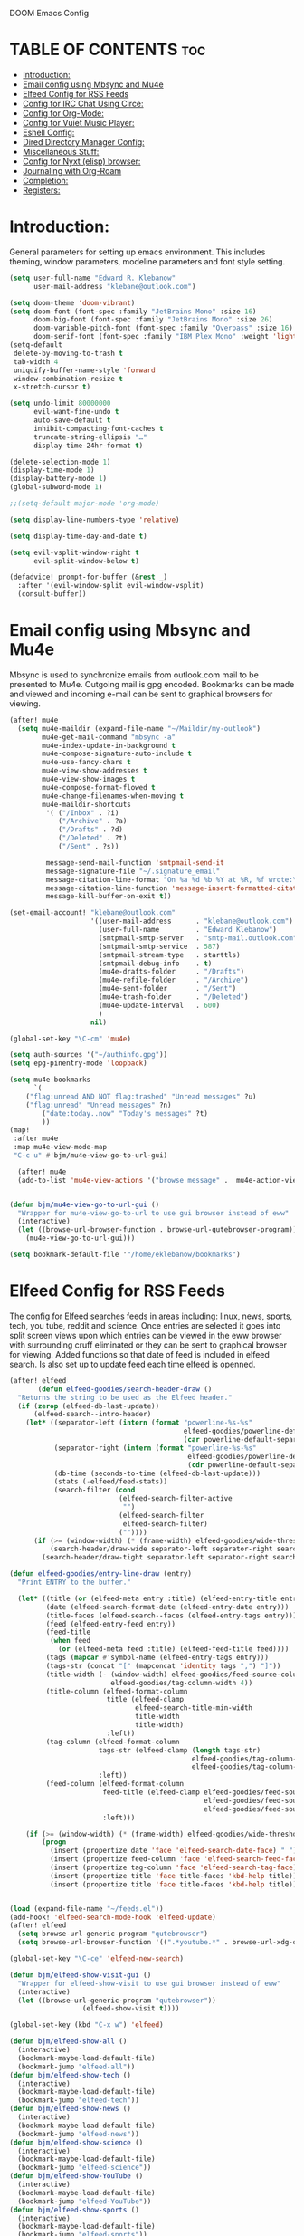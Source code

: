  DOOM Emacs Config
#+PROPERTY: header-args :tangle /home/eklebanow/.doom.d/config.el

* TABLE OF CONTENTS :toc:
- [[#introduction][Introduction:]]
- [[#email-config-using-mbsync-and-mu4e][Email config using Mbsync and Mu4e]]
- [[#elfeed-config-for-rss-feeds][Elfeed Config for RSS Feeds]]
- [[#config-for-irc-chat-using-circe][Config for IRC Chat Using Circe:]]
- [[#config-for-org-mode][Config for Org-Mode:]]
- [[#config-for-vuiet-music-player][Config for Vuiet Music Player:]]
- [[#eshell-config][Eshell Config:]]
- [[#dired-directory-manager-config][Dired Directory Manager Config:]]
- [[#miscellaneous-stuff][Miscellaneous Stuff:]]
- [[#config-for-nyxt-elisp-browser][Config for Nyxt (elisp) browser:]]
- [[#journaling-with-org-roam][Journaling with Org-Roam]]
- [[#completion][Completion:]]
- [[#registers][Registers:]]

* Introduction:
General parameters for setting up emacs environment. This includes theming, window parameters, modeline parameters and font style setting.  

#+begin_src emacs-lisp
(setq user-full-name "Edward R. Klebanow"
      user-mail-address "klebane@outlook.com")

(setq doom-theme 'doom-vibrant)
(setq doom-font (font-spec :family "JetBrains Mono" :size 16)
      doom-big-font (font-spec :family "JetBrains Mono" :size 26)
      doom-variable-pitch-font (font-spec :family "Overpass" :size 16)
      doom-serif-font (font-spec :family "IBM Plex Mono" :weight 'light))
(setq-default
 delete-by-moving-to-trash t
 tab-width 4
 uniquify-buffer-name-style 'forward
 window-combination-resize t
 x-stretch-cursor t)

(setq undo-limit 80000000
      evil-want-fine-undo t
      auto-save-default t
      inhibit-compacting-font-caches t
      truncate-string-ellipsis "…"
      display-time-24hr-format t)

(delete-selection-mode 1)
(display-time-mode 1)
(display-battery-mode 1)
(global-subword-mode 1)

;;(setq-default major-mode 'org-mode)

(setq display-line-numbers-type 'relative)

(setq display-time-day-and-date t)

(setq evil-vsplit-window-right t
      evil-split-window-below t)

(defadvice! prompt-for-buffer (&rest _)
  :after '(evil-window-split evil-window-vsplit)
  (consult-buffer))
#+end_src

* Email config using Mbsync and Mu4e
Mbsync is used to synchronize emails from outlook.com mail to be presented to Mu4e.  Outgoing mail is gpg encoded. Bookmarks can be made and viewed and incoming e-mail can be sent to graphical browsers for viewing.

#+begin_src emacs-lisp
(after! mu4e
  (setq mu4e-maildir (expand-file-name "~/Maildir/my-outlook")
        mu4e-get-mail-command "mbsync -a"
        mu4e-index-update-in-background t
        mu4e-compose-signature-auto-include t
        mu4e-use-fancy-chars t
        mu4e-view-show-addresses t
        mu4e-view-show-images t
        mu4e-compose-format-flowed t
        mu4e-change-filenames-when-moving t
        mu4e-maildir-shortcuts
         '( ("/Inbox" . ?i)
            ("/Archive" . ?a)
            ("/Drafts" . ?d)
            ("/Deleted" . ?t)
            ("/Sent" . ?s))

         message-send-mail-function 'smtpmail-send-it
         message-signature-file "~/.signature_email"
         message-citation-line-format "On %a %d %b %Y at %R, %f wrote:\n"
         message-citation-line-function 'message-insert-formatted-citation-line
         message-kill-buffer-on-exit t))

(set-email-account! "klebane@outlook.com"
                    '((user-mail-address      . "klebane@outlook.com")
                      (user-full-name         . "Edward Klebanow")
                      (smtpmail-smtp-server   . "smtp-mail.outlook.com")
                      (smtpmail-smtp-service  . 587)
                      (smtpmail-stream-type   . starttls)
                      (smtpmail-debug-info    . t)
                      (mu4e-drafts-folder     . "/Drafts")
                      (mu4e-refile-folder     . "/Archive")
                      (mu4e-sent-folder       . "/Sent")
                      (mu4e-trash-folder      . "/Deleted")
                      (mu4e-update-interval   . 600)
                      )
                    nil)

(global-set-key "\C-cm" 'mu4e)

(setq auth-sources '("~/authinfo.gpg"))
(setq epg-pinentry-mode 'loopback)

(setq mu4e-bookmarks
      `(
	("flag:unread AND NOT flag:trashed" "Unread messages" ?u)
	("flag:unread" "Unread messages" ?n)
        ("date:today..now" "Today's messages" ?t)
        ))
(map!
 :after mu4e
 :map mu4e-view-mode-map
 "C-c u" #'bjm/mu4e-view-go-to-url-gui)

  (after! mu4e
  (add-to-list 'mu4e-view-actions '("browse message" .  mu4e-action-view-in-browser)))


(defun bjm/mu4e-view-go-to-url-gui ()
  "Wrapper for mu4e-view-go-to-url to use gui browser instead of eww"
  (interactive)
  (let ((browse-url-browser-function . browse-url-qutebrowser-program))
    (mu4e-view-go-to-url-gui)))

(setq bookmark-default-file '"/home/eklebanow/bookmarks")
#+end_src

#+RESULTS:
: /home/eklebanow/bookmarks

* Elfeed Config for RSS Feeds
The config for Elfeed searches feeds in areas including: linux, news, sports, tech, you tube, reddit and science.  Once entries are selected it goes into split screen views upon which entries can be viewed in the eww browser with surrounding cruff eliminated or they can be sent to graphical browser for viewing. Added functions so that date of feed is included in elfeed search. Is also set up to update feed each time elfeed is openned.
#+begin_src emacs-lisp
(after! elfeed
       (defun elfeed-goodies/search-header-draw ()
  "Returns the string to be used as the Elfeed header."
  (if (zerop (elfeed-db-last-update))
      (elfeed-search--intro-header)
    (let* ((separator-left (intern (format "powerline-%s-%s"
                                           elfeed-goodies/powerline-default-separator
                                           (car powerline-default-separator-dir))))
           (separator-right (intern (format "powerline-%s-%s"
                                            elfeed-goodies/powerline-default-separator
                                            (cdr powerline-default-separator-dir))))
           (db-time (seconds-to-time (elfeed-db-last-update)))
           (stats (-elfeed/feed-stats))
           (search-filter (cond
                           (elfeed-search-filter-active
                            "")
                           (elfeed-search-filter
                            elfeed-search-filter)
                           (""))))
      (if (>= (window-width) (* (frame-width) elfeed-goodies/wide-threshold))
          (search-header/draw-wide separator-left separator-right search-filter stats db-time)
        (search-header/draw-tight separator-left separator-right search-filter stats db-time)))))

(defun elfeed-goodies/entry-line-draw (entry)
  "Print ENTRY to the buffer."

  (let* ((title (or (elfeed-meta entry :title) (elfeed-entry-title entry) ""))
         (date (elfeed-search-format-date (elfeed-entry-date entry)))
         (title-faces (elfeed-search--faces (elfeed-entry-tags entry)))
         (feed (elfeed-entry-feed entry))
         (feed-title
          (when feed
            (or (elfeed-meta feed :title) (elfeed-feed-title feed))))
         (tags (mapcar #'symbol-name (elfeed-entry-tags entry)))
         (tags-str (concat "[" (mapconcat 'identity tags ",") "]"))
         (title-width (- (window-width) elfeed-goodies/feed-source-column-width
                         elfeed-goodies/tag-column-width 4))
         (title-column (elfeed-format-column
                        title (elfeed-clamp
                               elfeed-search-title-min-width
                               title-width
                               title-width)
                        :left))
         (tag-column (elfeed-format-column
                      tags-str (elfeed-clamp (length tags-str)
                                             elfeed-goodies/tag-column-width
                                             elfeed-goodies/tag-column-width)
                      :left))
         (feed-column (elfeed-format-column
                       feed-title (elfeed-clamp elfeed-goodies/feed-source-column-width
                                                elfeed-goodies/feed-source-column-width
                                                elfeed-goodies/feed-source-column-width)
                       :left)))

    (if (>= (window-width) (* (frame-width) elfeed-goodies/wide-threshold))
        (progn
          (insert (propertize date 'face 'elfeed-search-date-face) " ")
          (insert (propertize feed-column 'face 'elfeed-search-feed-face) " ")
          (insert (propertize tag-column 'face 'elfeed-search-tag-face) " ")
          (insert (propertize title 'face title-faces 'kbd-help title)))
          (insert (propertize title 'face title-faces 'kbd-help title))))))


(load (expand-file-name "~/feeds.el"))
(add-hook! 'elfeed-search-mode-hook 'elfeed-update)
(after! elfeed
  (setq browse-url-generic-program "qutebrowser")
  (setq browse-url-browser-function '((".*youtube.*" . browse-url-xdg-open) ("." . eww-browse-url)))

(global-set-key "\C-ce" 'elfeed-new-search)

(defun bjm/elfeed-show-visit-gui ()
  "Wrapper for elfeed-show-visit to use gui browser instead of eww"
  (interactive)
  (let ((browse-url-generic-program "qutebrowser"))
                  (elfeed-show-visit t))))

(global-set-key (kbd "C-x w") 'elfeed)

(defun bjm/elfeed-show-all ()
  (interactive)
  (bookmark-maybe-load-default-file)
  (bookmark-jump "elfeed-all"))
(defun bjm/elfeed-show-tech ()
  (interactive)
  (bookmark-maybe-load-default-file)
  (bookmark-jump "elfeed-tech"))
(defun bjm/elfeed-show-news ()
  (interactive)
  (bookmark-maybe-load-default-file)
  (bookmark-jump "elfeed-news"))
(defun bjm/elfeed-show-science ()
  (interactive)
  (bookmark-maybe-load-default-file)
  (bookmark-jump "elfeed-science"))
(defun bjm/elfeed-show-YouTube ()
  (interactive)
  (bookmark-maybe-load-default-file)
  (bookmark-jump "elfeed-YouTube"))
(defun bjm/elfeed-show-sports ()
  (interactive)
  (bookmark-maybe-load-default-file)
  (bookmark-jump "elfeed-sports"))

(after! elfeed
(set-face-attribute 'elfeed-search-unread-title-face
                      nil
                      :weight 'normal
                      :foreground (face-attribute 'default :foreground)))

(map!
:after elfeed
:map elfeed-search-mode-map
   "C-c a" #'bjm/elfeed-show-all
   "C-c t" #'bjm/elfeed-show-tech
   "C-c s" #'bjm/elfeed-show-sports
   "C-c y" #'bjm/elfeed-show-YouTube
   "C-c w" #'bjm/elfeed-show-science
   "C-c n" #'bjm/elfeed-show-news
   "C-c u" #'elfeed-update)

(after! elfeed
(elfeed-goodies/setup)
(setq elfeed-goodies/entry-pane-size 0.5)
(add-hook 'elfeed-show-mode-hook 'visual-line-mode)
(evil-define-key 'normal elfeed-show-mode-map
  (kbd "J") 'elfeed-goodies/split-show-next
(kbd "K") 'elfeed-goodies/split-show-prev)
(evil-define-key 'normal elfeed-search-mode-map
  (kbd "J") 'elfeed-goodies/split-show-next
  (kbd "K") 'elfeed-goodies/split-show-prev)
(setq elfeed-goodies/tag-column-width 12)
(setq elfeed-goodies/log-window-position 'bottom)
(setq elfeed-goodies/log-window-size 0.8)
(setq elfeed-goodies/powerline-default-separator 'arrow))

(defcustom eww-buffer-max-height 0.7
  "Maximum height for the eww buffer window."
  :group 'eww
  :type 'integer)
(setq eww-buffer-max-height 0.7)

#+end_src

#+RESULTS:
: 0.7

* Config for IRC Chat Using Circe:
#+begin_src emacs-lisp
(after! circe
  (set-irc-server! "irc.us.libera.chat"
	    '(:tls t
	      :port 6697
	      :nick "klebane"
	      :sasl-username "klebane"
	      :sasl-password "dairycow"
	      :channels ("#gentoo"))))
#+end_src

* Config for Org-Mode:
Setup for org documents including wrapping, spell checking, dictionary use and org-capture templates.  I-spell is used instead of A-spell.  Searching is by swiper
#+begin_src emacs-lisp

(setq org-journal-enable-agenda-integration 't)

(defun efs/org-mode-setup ()
  (org-indent-mode)
  (visual-line-mode 1))

(defun efs/org-mode-visual-fill ()
  (setq visual-fill-column-width 100
        visual-fill-column-center-text t)
  (visual-fill-column-mode 1))

(use-package visual-fill-column
  :hook (org-mode . efs/org-mode-visual-fill))

;(ivy-mode 1)
;(setq ivy-use-virtual-buffers t)
;(setq ivy-count-format "(%d/%d)")

(global-set-key "\C-s" 'swiper)

(after! flyspell (require 'flyspell-lazy) (flyspell-lazy-mode 1))

(after! flyspell (add-hook 'text-mode-hook 'flyspell-mode))
   (setq ispell-program-name "hunspell")
   (setq ispell-dictionary "en_US")

(global-set-key "\C-ck" 'flyspell-correct-previous)

(setq +org-capture-journal-file '"~/cal/journal.org")
(after! org
  (setq org-startup-indented t)
  (add-hook 'org-mode-hook 'visual-line-mode)
  (setq org-superstar-headline-bullets-list '("⁖"))
  (setq org-agenda-files '("~/org/"))
  (setq org-odt-preferred-output-format "doc")
  (add-hook 'org-mode-hook 'flyspell-mode))

(after! org-mode
  :hook (org-mode . efs/org-mode-setup))

(after! org-mode
  :hook (org-mode . efs/org-mode-visual-fill))
#+end_src

* Config for Vuiet Music Player:
The vuiet music player is used with keybindings for shortcuts.

| _COMMAND_                        | _DESCRIPTION_                     | _KEYBINDING_ |
| ----------------------------------------------------------------------------------- |
| vuiet-stop                       | /stop vuiet/                      | SPC vs       |
| vuiet-next                       | /vuiet-next-track/                | SPC vn       |
| vuiet-previous                   | /play previous track/             | SPC vp       |
| vuiet-replay                     | /replay track/                    | SPC vr       |
| vuiet-play-loved-tracks          | /play loved tracks randomly/      | SPC vl       |
| vuiet-play-loved-track           | /play a specific loved track/     | SPC vtt      |
| vuiet-play-album                 | /pick a whole album to play/      | SPC va       |
| vuiet-play-track-search          | /search to find a track/          | SPC vts      |
| vuiet-playing-track-lyrics       | /show track lyrics/               | SPC vtl      |

#+begin_src emacs-lisp
(map! :leader
      (:prefix ("v" . "vuiet")
       :desc "vuiet-stop" "s" #'stop-vuiet
       :desc "vuiet-next" "n" #'vuiet-next
       :desc "vuiet-previous" "p" #'vuiet-previous
       :desc "vuiet-replay" "r" #'vuiet-replay
       :desc "vuiet-play-loved-tracks" "l" #'vuiet-play-loved-tracks
       :desc "vuiet-play-loved-track" "tt" #'vuiet-play-loved-track
       :desc "vuiet-play-album" "a" #'vuiet-play-album
       :desc "vuiet-play-track-search" "ts" #'vuiet-play-track-search
       :desc "vuiet-play-track-lyrics" "tl" #'vuiet-playing-track-lyrics))
#+end_src


* Eshell Config:
#+begin_src emacs-lisp
(eshell-git-prompt-use-theme 'powerline)
#+end_src

* Dired Directory Manager Config:
#+begin_src emacs-lisp

(setq dired-guess-shell-alist-user '(("\\.pdf$" "nohup xdg-open * </dev/null >/dev/null 2>&1 &")))
#+end_src

* Miscellaneous Stuff:
#+begin_src emacs-lisp

(custom-set-variables
 '(package-selected-packages
   (quote
    (powerline telephone-line company-try-hard mu4e-alert flyspell-correct-ivy helm-flyspell flyspell-correct-helm flyspell-correct-avy-menu flyspell-lazy info-colors elfeed-org org-msg youdao-dictionary swiper-helm vuiet org-journal link-hint excorporate eww-lnum counsel company calfw-ical)))
 '(send-mail-function (quote smtpmail-send-it)))
(custom-set-faces
 '(default ((t (:background "#2a2e38")))))
#+end_src
* Config for Nyxt (elisp) browser:

Call an Emacs command and have a Nyxt open and listen to us from a REPEL. We need to run the browser, and to connect Swank and Slime.
#+begin_src emacs-lisp

(setq engine/browser-function 'nyxt-browse-url)

(after! engine-mode

(defun my/start-and-connect-to-nyxt (&optional no-maximize)
  "Start Nyxt with swank capabilities."
  (interactive)
  (async-shell-command (format "nyxt -e \"(nyxt-user::start-swank)\""))
  (sleep-for my/slime-nyxt-delay)
  (my/slime-connect "localhost" "4006")
  (unless no-maximize (my/slime-repl-send-string "(toggle-fullscreen)")))

(defun my/slime-connect (host port)
  (defun true (&rest args) 't)
  (advice-add 'slime-check-version :override #'true)
  (slime-connect host port)
  (sleep-for my/slime-nyxt-delay)
  (advice-remove 'slime-check-version #'true))

(defun my/slime-repl-send-string (sexp)
  (defun true (&rest args) 't)
  (advice-add 'slime-check-version :override #'true)
  (if (slime-connected-p)
      (slime-repl-send-string sexp)
    (error "Slime is not connected to Nyxt. Run `my/start-and-connect-to-nyxt' first."))
  (sleep-for my/slime-nyxt-delay)
  (advice-remove 'slime-check-version #'true))

(defun my/browse-url-nyxt (url &optional buffer-title)
  (interactive "sURL: ")
  (my/slime-repl-send-string
   (format
    "(buffer-load \"%s\" %s)"
    url
    (if buffer-title (format ":buffer (make-buffer :title \"%s\")" buffer-title) ""))))

(defun browse-url-nyxt (url &optional new-window)
  (interactive "sURL: ")
  (unless (slime-connected-p) (my/start-and-connect-to-nyxt))
  (my/browse-url-nyxt url)))
(defengine amazon
  "https://www.amazon.com/s/ref=nb_sb_noss?field-keywords=%s")

(defengine duckduckgo
  "https://duckduckgo.com/?q=%s"
  :keybinding "d")

(defengine github
  "https://github.com/search?ref=simplesearch&q=%s")

(defengine google
  "http://www.google.com/search?ie=utf-8&oe=utf-8&q=%s"
  :keybinding "g")

(defengine google-images
  "http://www.google.com/images?hl=en&source=hp&biw=1440&bih=795&gbv=2&aq=f&aqi=&aql=&oq=&q=%s")

(defengine google-maps
  "http://maps.google.com/maps?q=%s"
  :docstring "Mappin' it up.")

(defengine stack-overflow
  "https://stackoverflow.com/search?q=%s")

(defengine twitter
  "https://twitter.com/search?q=%s")

(defengine wikipedia
  "http://www.wikipedia.org/search-redirect.php?language=en&go=Go&search=%s"
  :keybinding "w"
  :docstring "Searchin' the wikis.")

(defengine wiktionary
  "https://www.wikipedia.org/search-redirect.php?family=wiktionary&language=en&go=Go&search=%s")

(defengine youtube
  "http://www.youtube.com/results?aq=f&oq=&search_query=%s")
  #+end_src
* Journaling with Org-Roam
Org-Roam is set up to be my second brain.  I can capture information on a certain date and time and then revisit it as necessary...no memory required       .

 #+begin_src emacs-lisp
(after! org
  (use-package! org-roam
  :init
  (setq org-roam-v2-ack t)
  (map! :leader
        :prefix "n"
        :desc "org-roam" "l" #'org-roam-buffer-toggle
        :desc "org-roam-node-insert" "i" #'org-roam-node-insert
        :desc "org-roam-node-find" "f" #'org-roam-node-find
        :desc "org-roam-ref-find" "r" #'org-roam-ref-find
        :desc "org-roam-show-graph" "g" #'org-roam-show-graph
        :desc "org-roam-capture" "c" #'org-roam-capture)
  :config
  (org-roam-setup)))

  (add-hook 'org-roam-mode-hook #'turn-on-visual-line-mode)
  (setq org-roam-capture-templates
        '(("d" "default" plain
           "%?"
           :if-new (file+head "${slug}.org"
                              "#+title: ${title}\n")
           :unnarrowed t)))
 (use-package! org-roam-dailies
  :init
  (map! :leader
        :prefix "n"
        :desc "org-roam-dailies-capture-today" "j" #'org-roam-dailies-capture-today)
  :custom
  (org-roam-directory "~/RoamNotes")
  (org-roam-completion-everywhere t)
  (org-roam-dailies-capture-templates
    '(("d" "default" entry "* %<%I:%M %p>: %?"
       :if-new (file+head "%<%Y-%m-%d>.org" "#+title: %<%Y-%m-%d>\n"))))
  :bind (("C-c n l" . org-roam-buffer-toggle)
         ("C-c n f" . org-roam-node-find)
         ("C-c n i" . org-roam-node-insert)
         :map org-mode-map
         ("C-M-i" . completion-at-point)
         :map org-roam-dailies-map
         ("Y" . org-roam-dailies-capture-yesterday)
         ("T" . org-roam-dailies-capture-tomorrow))
  :bind-keymap
  ("C-c n d" . org-roam-dailies-map)
  :config
  (require 'org-roam-dailies))
  #+end_src
* Completion:
Use vertico for streamlined completion and other niceties provided by marginalia.
#+begin_src emacs-lisp
(use-package vertico
  :ensure t
  :bind (:map vertico-map
         ("C-j" . vertico-next)
         ("C-k" . vertico-previous)
         ("C-f" . vertico-exit)
         :map minibuffer-local-map
         ("M-h" . backward-kill-word))
  :custom
  (vertico-cycle t)
  :init
  (vertico-mode))

(use-package savehist
  :init
  (savehist-mode))

(use-package marginalia
  :after vertico
  :ensure t
  :custom
  (marginalia-annotators '(marginalia-annotators-heavy marginalia-annotators-light nil))
  :init
  (marginalia-mode))
#+end_src
  #+RESULTS:
  : marginalia


* Registers:
REGISTERS
Emacs registers are compartments where you can save text, rectangles and positions for later use. Once you save text or a rectangle in a register, you can copy it into the buffer once or many times; once you save a position in a register, you can jump back to that position once or many times.  The default GNU Emacs keybindings for these commands (with the exception of counsel-register) involves ‘C-x r’ followed by one or more other keys.  I wanted to make this a little more user friendly, and since I am using Doom Emacs, I choose to replace the ‘C-x r’ part of the key chords with ‘SPC r’.

| _COMMAND_                        | _DESCRIPTION_                     | _KEYBINDING_ |
|----------------------------------+-----------------------------------+--------------|
| copy to register                 | /copy to register/                | SPC rc       |
| Frameset to register             | /Frameset to register/            | SPC rf       |
| insert-register                  | /Insert contents of register/     | SPC ri       |
| jump-to-register                 | /Jump to register/                | SPC rj       |
| list-registers                   | /List registers/                  | SPC rl       |
| number-to-register               | /Number to register/              | SPC rn       |
| counsel-register                 | /View a register/                 | SPC rv       |
| window-configuration-to-register | /Window configuration to register | SPC rw       |
| increment-register               | /Increment register/              | SPC r+       |
| point-to-register                | /Point to register/               | SPC rSPC     |
|----------------------------------+-----------------------------------+--------------|

#+begin_src emacs-lisp

(map! :leader
      (:prefix ("r" . "registers")
       :desc "Copy to register" "c" #'copy-to-register
       :desc "Frameset to register" "f" #'frameset-to-register
       :desc "Insert contents of register" "i" #'insert-register
       :desc "Jump to register" "j" #'jump-to-register
       :desc "List registers" "l" #'list-registers
       :desc "Number to register" "n" #'number-to-register
       :desc "Interactively choose a register" "r" #'counsel-register
       :desc "View a register" "v" #'view-register
       :desc "Window configuration to register" "w" #'window-configuration-to-register
       :desc "Increment register" "+" #'increment-register
       :desc "Point to register" "SPC" #'point-to-register))

#+end_src

#+RESULTS:
: point-to-register
